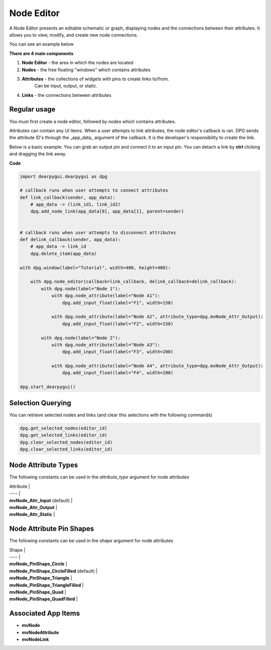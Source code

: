 Node Editor
===========

A Node Editor presents an editable schematic or graph,
displaying nodes and the connections between their attributes.
It allows you to view, modify, and create new node connections.

You can see an example below

.. image:: https://raw.githubusercontent.com/Nelarius/imnodes/master/img/imnodes.gif?token=ADH_jEpqbBrw0nH-BUmOip490dyO2CnRks5cVZllwA%3D%3D

**There are 4 main components**

1. **Node Editor** - the area in which the nodes are located
2. **Nodes** - the free floating "windows" which contains attributes
3. **Attributes** - the collections of widgets with pins to create links to/from.
    Can be input, output, or static.
4. **Links** - the connections between attributes

Regular usage
-------------
You must first create a node editor,
followed by nodes which contains attributes.

Attributes can contain any UI Items. When a user attempts to link attributes,
the node editor's callback is ran. DPG sends the attribute ID's through the
_app_data_ argument of the callback. It is the developer's responsibility to create the link.

Below is a basic example. You can grab an output pin and connect it to an input pin.
You can detach a link by **ctrl** clicking and dragging the link away.

**Code**

.. code-block:: python

    import dearpygui.dearpygui as dpg

    # callback runs when user attempts to connect attributes
    def link_callback(sender, app_data):
        # app_data -> (link_id1, link_id2)
        dpg.add_node_link(app_data[0], app_data[1], parent=sender)


    # callback runs when user attempts to disconnect attributes
    def delink_callback(sender, app_data):
        # app_data -> link_id
        dpg.delete_item(app_data)

    with dpg.window(label="Tutorial", width=400, height=400):

        with dpg.node_editor(callback=link_callback, delink_callback=delink_callback):
            with dpg.node(label="Node 1"):
                with dpg.node_attribute(label="Node A1"):
                    dpg.add_input_float(label="F1", width=150)

                with dpg.node_attribute(label="Node A2", attribute_type=dpg.mvNode_Attr_Output):
                    dpg.add_input_float(label="F2", width=150)

            with dpg.node(label="Node 2"):
                with dpg.node_attribute(label="Node A3"):
                    dpg.add_input_float(label="F3", width=200)

                with dpg.node_attribute(label="Node A4", attribute_type=dpg.mvNode_Attr_Output):
                    dpg.add_input_float(label="F4", width=200)

    dpg.start_dearpygui()

Selection Querying
------------------

You can retrieve selected nodes and links (and clear this selections with the following commands)

.. code-block:: python

    dpg.get_selected_nodes(editor_id)
    dpg.get_selected_links(editor_id)
    dpg.clear_selected_nodes(editor_id)
    dpg.clear_selected_links(editor_id)

Node Attribute Types
--------------------

The following constants can be used in the `attribute_type` argument for node attributes

| Attribute |
| ---- |
| **mvNode_Attr_Input** (default) |
| **mvNode_Attr_Output** |
| **mvNode_Attr_Static** |

Node Attribute Pin Shapes
-------------------------

The following constants can be used in the `shape` argument for node attributes

| Shape |
| ---- |
| **mvNode_PinShape_Circle** |
| **mvNode_PinShape_CircleFilled** (default) |
| **mvNode_PinShape_Triangle** |
| **mvNode_PinShape_TriangleFilled** |
| **mvNode_PinShape_Quad** |
| **mvNode_PinShape_QuadFilled** |

Associated App Items
--------------------

* **mvNode**
* **mvNodeAttribute**
* **mvNodeLink**
